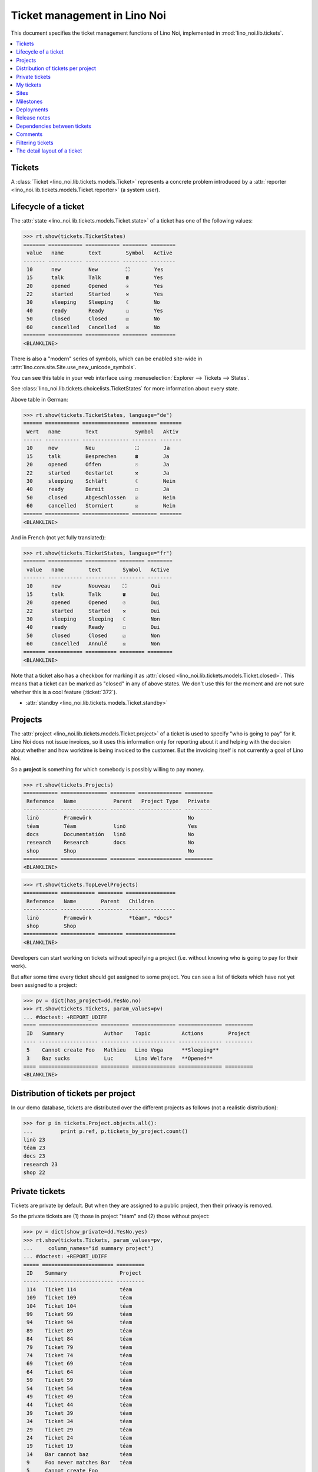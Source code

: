 .. _noi.specs.tickets:

=============================
Ticket management in Lino Noi
=============================


.. How to test only this document:

    $ python setup.py test -s tests.SpecsTests.test_tickets
    
    doctest init:
    >>> import lino
    >>> lino.startup('lino_noi.projects.team.settings.demo')
    >>> from lino.api.doctest import *


This document specifies the ticket management functions of Lino Noi,
implemented in :mod:`lino_noi.lib.tickets`.


.. contents::
  :local:


Tickets
=======

A :class:`Ticket <lino_noi.lib.tickets.models.Ticket>` represents a
concrete problem introduced by a :attr:`reporter
<lino_noi.lib.tickets.models.Ticket.reporter>` (a system user).


Lifecycle of a ticket
=====================

The :attr:`state <lino_noi.lib.tickets.models.Ticket.state>` of a
ticket has one of the following values:

>>> rt.show(tickets.TicketStates)
======= =========== =========== ======== ========
 value   name        text        Symbol   Active
------- ----------- ----------- -------- --------
 10      new         New         ⛶        Yes
 15      talk        Talk        ☎        Yes
 20      opened      Opened      ☉        Yes
 22      started     Started     ⚒        Yes
 30      sleeping    Sleeping    ☾        No
 40      ready       Ready       ☐        Yes
 50      closed      Closed      ☑        No
 60      cancelled   Cancelled   ☒        No
======= =========== =========== ======== ========
<BLANKLINE>

There is also a "modern" series of symbols, which can be enabled
site-wide in :attr:`lino.core.site.Site.use_new_unicode_symbols`.

You can see this table in your web interface using
:menuselection:`Explorer --> Tickets --> States`.

.. >>> show_menu_path(tickets.TicketStates)
   Explorer --> Tickets --> States

See :class:`lino_noi.lib.tickets.choicelists.TicketStates` for more
information about every state.

Above table in German:

>>> rt.show(tickets.TicketStates, language="de")
====== =========== =============== ======== =======
 Wert   name        Text            Symbol   Aktiv
------ ----------- --------------- -------- -------
 10     new         Neu             ⛶        Ja
 15     talk        Besprechen      ☎        Ja
 20     opened      Offen           ☉        Ja
 22     started     Gestartet       ⚒        Ja
 30     sleeping    Schläft         ☾        Nein
 40     ready       Bereit          ☐        Ja
 50     closed      Abgeschlossen   ☑        Nein
 60     cancelled   Storniert       ☒        Nein
====== =========== =============== ======== =======
<BLANKLINE>

And in French (not yet fully translated):

>>> rt.show(tickets.TicketStates, language="fr")
======= =========== ========== ======== ========
 value   name        text       Symbol   Active
------- ----------- ---------- -------- --------
 10      new         Nouveau    ⛶        Oui
 15      talk        Talk       ☎        Oui
 20      opened      Opened     ☉        Oui
 22      started     Started    ⚒        Oui
 30      sleeping    Sleeping   ☾        Non
 40      ready       Ready      ☐        Oui
 50      closed      Closed     ☑        Non
 60      cancelled   Annulé     ☒        Non
======= =========== ========== ======== ========
<BLANKLINE>


Note that a ticket also has a checkbox for marking it as :attr:`closed
<lino_noi.lib.tickets.models.Ticket.closed>`.  This means that a ticket
can be marked as "closed" in any of above states.  We don't use this for the moment and are not sure
whether this is a cool feature (:ticket:`372`).

- :attr:`standby <lino_noi.lib.tickets.models.Ticket.standby>` 

Projects
========

The :attr:`project <lino_noi.lib.tickets.models.Ticket.project>` of a
ticket is used to specify "who is going to pay" for it. Lino Noi does
not issue invoices, so it uses this information only for reporting
about it and helping with the decision about whether and how worktime
is being invoiced to the customer.  But the invoicing itself is not
currently a goal of Lino Noi.

So a **project** is something for which somebody is possibly willing
to pay money.

>>> rt.show(tickets.Projects)
=========== =============== ======== ============== =========
 Reference   Name            Parent   Project Type   Private
----------- --------------- -------- -------------- ---------
 linö        Framewörk                               No
 téam        Téam            linö                    Yes
 docs        Documentatión   linö                    No
 research    Research        docs                    No
 shop        Shop                                    No
=========== =============== ======== ============== =========
<BLANKLINE>


>>> rt.show(tickets.TopLevelProjects)
=========== =========== ======== ================
 Reference   Name        Parent   Children
----------- ----------- -------- ----------------
 linö        Framewörk            *téam*, *docs*
 shop        Shop
=========== =========== ======== ================
<BLANKLINE>


Developers can start working on tickets without specifying a project
(i.e. without knowing who is going to pay for their work).  

But after some time every ticket should get assigned to some
project. You can see a list of tickets which have not yet been
assigned to a project:

>>> pv = dict(has_project=dd.YesNo.no)
>>> rt.show(tickets.Tickets, param_values=pv)
... #doctest: +REPORT_UDIFF
==== =================== ========= ============== ============== =========
 ID   Summary             Author    Topic          Actions        Project
---- ------------------- --------- -------------- -------------- ---------
 5    Cannot create Foo   Mathieu   Lino Voga      **Sleeping**
 3    Baz sucks           Luc       Lino Welfare   **Opened**
==== =================== ========= ============== ============== =========
<BLANKLINE>


Distribution of tickets per project
===================================

In our demo database, tickets are distributed over the different
projects as follows (not a realistic distribution):

>>> for p in tickets.Project.objects.all():
...         print p.ref, p.tickets_by_project.count()
linö 23
téam 23
docs 23
research 23
shop 22



Private tickets
===============

Tickets are private by default. But when they are assigned to a public
project, then their privacy is removed.

So the private tickets are (1) those in project "téam" and (2) those
without project:

>>> pv = dict(show_private=dd.YesNo.yes)
>>> rt.show(tickets.Tickets, param_values=pv,
...     column_names="id summary project")
... #doctest: +REPORT_UDIFF
===== ======================= =========
 ID    Summary                 Project
----- ----------------------- ---------
 114   Ticket 114              téam
 109   Ticket 109              téam
 104   Ticket 104              téam
 99    Ticket 99               téam
 94    Ticket 94               téam
 89    Ticket 89               téam
 84    Ticket 84               téam
 79    Ticket 79               téam
 74    Ticket 74               téam
 69    Ticket 69               téam
 64    Ticket 64               téam
 59    Ticket 59               téam
 54    Ticket 54               téam
 49    Ticket 49               téam
 44    Ticket 44               téam
 39    Ticket 39               téam
 34    Ticket 34               téam
 29    Ticket 29               téam
 24    Ticket 24               téam
 19    Ticket 19               téam
 14    Bar cannot baz          téam
 9     Foo never matches Bar   téam
 5     Cannot create Foo
 3     Baz sucks
 2     Bar is not always baz   téam
===== ======================= =========
<BLANKLINE>


And these are the public tickets:

>>> pv = dict(show_private=dd.YesNo.no)
>>> rt.show(tickets.Tickets, param_values=pv,
...     column_names="id summary project")
... #doctest: +REPORT_UDIFF
===== =========================================== ==========
 ID    Summary                                     Project
----- ------------------------------------------- ----------
 116   Ticket 116                                  research
 115   Ticket 115                                  docs
 113   Ticket 113                                  linö
 112   Ticket 112                                  shop
 111   Ticket 111                                  research
 110   Ticket 110                                  docs
 108   Ticket 108                                  linö
 107   Ticket 107                                  shop
 106   Ticket 106                                  research
 105   Ticket 105                                  docs
 103   Ticket 103                                  linö
 102   Ticket 102                                  shop
 101   Ticket 101                                  research
 100   Ticket 100                                  docs
 98    Ticket 98                                   linö
 97    Ticket 97                                   shop
 96    Ticket 96                                   research
 95    Ticket 95                                   docs
 93    Ticket 93                                   linö
 92    Ticket 92                                   shop
 91    Ticket 91                                   research
 90    Ticket 90                                   docs
 88    Ticket 88                                   linö
 87    Ticket 87                                   shop
 86    Ticket 86                                   research
 85    Ticket 85                                   docs
 83    Ticket 83                                   linö
 82    Ticket 82                                   shop
 81    Ticket 81                                   research
 80    Ticket 80                                   docs
 78    Ticket 78                                   linö
 77    Ticket 77                                   shop
 76    Ticket 76                                   research
 75    Ticket 75                                   docs
 73    Ticket 73                                   linö
 72    Ticket 72                                   shop
 71    Ticket 71                                   research
 70    Ticket 70                                   docs
 68    Ticket 68                                   linö
 67    Ticket 67                                   shop
 66    Ticket 66                                   research
 65    Ticket 65                                   docs
 63    Ticket 63                                   linö
 62    Ticket 62                                   shop
 61    Ticket 61                                   research
 60    Ticket 60                                   docs
 58    Ticket 58                                   linö
 57    Ticket 57                                   shop
 56    Ticket 56                                   research
 55    Ticket 55                                   docs
 53    Ticket 53                                   linö
 52    Ticket 52                                   shop
 51    Ticket 51                                   research
 50    Ticket 50                                   docs
 48    Ticket 48                                   linö
 47    Ticket 47                                   shop
 46    Ticket 46                                   research
 45    Ticket 45                                   docs
 43    Ticket 43                                   linö
 42    Ticket 42                                   shop
 41    Ticket 41                                   research
 40    Ticket 40                                   docs
 38    Ticket 38                                   linö
 37    Ticket 37                                   shop
 36    Ticket 36                                   research
 35    Ticket 35                                   docs
 33    Ticket 33                                   linö
 32    Ticket 32                                   shop
 31    Ticket 31                                   research
 30    Ticket 30                                   docs
 28    Ticket 28                                   linö
 27    Ticket 27                                   shop
 26    Ticket 26                                   research
 25    Ticket 25                                   docs
 23    Ticket 23                                   linö
 22    Ticket 22                                   shop
 21    Ticket 21                                   research
 20    Ticket 20                                   docs
 18    Ticket 18                                   linö
 17    Ticket 17                                   shop
 16    How to get bar from foo                     research
 15    Bars have no foo                            docs
 13    Bar cannot foo                              linö
 12    Foo cannot bar                              shop
 11    Class-based Foos and Bars?                  research
 10    Where can I find a Foo when bazing Bazes?   docs
 8     Is there any Bar in Foo?                    linö
 7     No Foo after deleting Bar                   shop
 6     Sell bar in baz                             research
 4     Foo and bar don't baz                       docs
 1     Föö fails to bar when baz                   linö
===== =========================================== ==========
<BLANKLINE>



There are 20 private and 96 public tickets in the demo database.

>>> tickets.Ticket.objects.filter(private=True).count()
20
>>> tickets.Ticket.objects.filter(private=False).count()
96

My tickets
==========

>>> rt.login('jean').show(tickets.MyTickets)
... #doctest: +REPORT_UDIFF
============================================================== ==========================================
 Description                                                    Actions
-------------------------------------------------------------- ------------------------------------------
 `#115 (Ticket 115) <Detail>`__                                 [▶] [★] **Opened** → [☾] [☎] [⚒] [☐] [☑]
 `#106 (Ticket 106) <Detail>`__                                 [▶] [★] **Talk** → [☾] [☉] [⚒] [☐] [☑]
 `#102 (Ticket 102) <Detail>`__                                 [▶] [★] **Ready** → [☎] [☑]
 `#100 (Ticket 100) <Detail>`__                                 [▶] [★] **Started** → [☾] [☎] [☐] [☑]
 `#97 (Ticket 97) <Detail>`__                                   [▶] [★] **New** → [☾] [☎] [☉] [⚒] [☐]
 `#91 (Ticket 91) <Detail>`__                                   [▶] [★] **Opened** → [☾] [☎] [⚒] [☐] [☑]
 `#82 (Ticket 82) <Detail>`__                                   [▶] [★] **Talk** → [☾] [☉] [⚒] [☐] [☑]
 `#78 (Ticket 78) <Detail>`__                                   [▶] [★] **Ready** → [☎] [☑]
 `#76 (Ticket 76) <Detail>`__                                   [▶] [★] **Started** → [☾] [☎] [☐] [☑]
 `#73 (Ticket 73) <Detail>`__                                   [▶] [★] **New** → [☾] [☎] [☉] [⚒] [☐]
 `#67 (Ticket 67) <Detail>`__                                   [▶] [★] **Opened** → [☾] [☎] [⚒] [☐] [☑]
 `#58 (Ticket 58) <Detail>`__                                   [▶] [★] **Talk** → [☾] [☉] [⚒] [☐] [☑]
 `#54 (Ticket 54) <Detail>`__                                   [▶] [★] **Ready** → [☎] [☑]
 `#52 (Ticket 52) <Detail>`__                                   [▶] [★] **Started** → [☾] [☎] [☐] [☑]
 `#49 (Ticket 49) <Detail>`__                                   [▶] [★] **New** → [☾] [☎] [☉] [⚒] [☐]
 `#43 (Ticket 43) <Detail>`__                                   [▶] [★] **Opened** → [☾] [☎] [⚒] [☐] [☑]
 `#34 (Ticket 34) <Detail>`__                                   [▶] [★] **Talk** → [☾] [☉] [⚒] [☐] [☑]
 `#30 (Ticket 30) <Detail>`__                                   [▶] [★] **Ready** → [☎] [☑]
 `#28 (Ticket 28) <Detail>`__                                   [▶] [★] **Started** → [☾] [☎] [☐] [☑]
 `#25 (Ticket 25) <Detail>`__                                   [▶] [★] **New** → [☾] [☎] [☉] [⚒] [☐]
 `#19 (Ticket 19) <Detail>`__                                   [▶] [★] **Opened** → [☾] [☎] [⚒] [☐] [☑]
 `#10 (Where can I find a Foo when bazing Bazes?) <Detail>`__   [▶] [★] **Talk** → [☾] [☉] [⚒] [☐] [☑]
 `#6 (Sell bar in baz) <Detail>`__                              [▶] [★] **Ready** → [☎] [☑]
 `#4 (Foo and bar don't baz) <Detail>`__                        [▶] [★] **Started** → [☾] [☎] [☐] [☑]
 `#1 (Föö fails to bar when baz) <Detail>`__                    [▶] [★] **New** → [☾] [☎] [☉] [⚒] [☐]
============================================================== ==========================================
<BLANKLINE>


Sites
=====

Lino Noi has a list of all sites for which we do support:

>>> rt.show(tickets.Sites)
============= ========= ======== ====
 Designation   Partner   Remark   ID
------------- --------- -------- ----
 pypi          pypi               3
 welket        welket             1
 welsch        welsch             2
============= ========= ======== ====
<BLANKLINE>

A ticket may or may not be "local", i.e. specific to a given site.
When a ticket is site-specific, we simply assign the `site` field.  We
can see all local tickets for a given site object:

>>> welket = tickets.Site.objects.get(name="welket")
>>> rt.show(tickets.TicketsBySite, welket)
... #doctest: +REPORT_UDIFF -SKIP
===== =========================== ========= ============== ============== ==========
 ID    Summary                     Author    Topic          Actions        Project
----- --------------------------- --------- -------------- -------------- ----------
 115   Ticket 115                  Jean      Lino Welfare   **Opened**     docs
 109   Ticket 109                  Jean      Lino Voga      **Sleeping**   téam
 103   Ticket 103                  Mathieu   Lino Welfare   **Closed**     linö
 97    Ticket 97                   Jean      Lino Voga      **New**        shop
 91    Ticket 91                   Jean      Lino Welfare   **Opened**     research
 85    Ticket 85                   Jean      Lino Voga      **Sleeping**   docs
 79    Ticket 79                   Mathieu   Lino Welfare   **Closed**     téam
 73    Ticket 73                   Jean      Lino Voga      **New**        linö
 67    Ticket 67                   Jean      Lino Welfare   **Opened**     shop
 61    Ticket 61                   Jean      Lino Voga      **Sleeping**   research
 55    Ticket 55                   Mathieu   Lino Welfare   **Closed**     docs
 49    Ticket 49                   Jean      Lino Voga      **New**        téam
 43    Ticket 43                   Jean      Lino Welfare   **Opened**     linö
 37    Ticket 37                   Jean      Lino Voga      **Sleeping**   shop
 31    Ticket 31                   Mathieu   Lino Welfare   **Closed**     research
 25    Ticket 25                   Jean      Lino Voga      **New**        docs
 19    Ticket 19                   Jean      Lino Welfare   **Opened**     téam
 13    Bar cannot foo              Jean      Lino Voga      **Sleeping**   linö
 7     No Foo after deleting Bar   Mathieu   Lino Welfare   **Closed**     shop
 1     Föö fails to bar when baz   Jean      Lino Voga      **New**        linö
===== =========================== ========= ============== ============== ==========
<BLANKLINE>


Note that the above table shows no state change actions in the
Actions column because it is being requested by anonymous. For an
authenticated developer it looks like this:

>>> rt.login('luc').show(tickets.TicketsBySite, welket)
... #doctest: +REPORT_UDIFF -SKIP
===== =========================== ========= ============== ==================== ==========
 ID    Summary                     Author    Topic          Actions              Project
----- --------------------------- --------- -------------- -------------------- ----------
 115   Ticket 115                  Jean      Lino Welfare   [▶] [★] **Opened**   docs
 109   Ticket 109                  Jean      Lino Voga      [☆] **Sleeping**     téam
 103   Ticket 103                  Mathieu   Lino Welfare   [☆] **Closed**       linö
 97    Ticket 97                   Jean      Lino Voga      [▶] [★] **New**      shop
 91    Ticket 91                   Jean      Lino Welfare   [▶] [★] **Opened**   research
 85    Ticket 85                   Jean      Lino Voga      [☆] **Sleeping**     docs
 79    Ticket 79                   Mathieu   Lino Welfare   [☆] **Closed**       téam
 73    Ticket 73                   Jean      Lino Voga      [▶] [★] **New**      linö
 67    Ticket 67                   Jean      Lino Welfare   [▶] [★] **Opened**   shop
 61    Ticket 61                   Jean      Lino Voga      [☆] **Sleeping**     research
 55    Ticket 55                   Mathieu   Lino Welfare   [☆] **Closed**       docs
 49    Ticket 49                   Jean      Lino Voga      [▶] [★] **New**      téam
 43    Ticket 43                   Jean      Lino Welfare   [▶] [★] **Opened**   linö
 37    Ticket 37                   Jean      Lino Voga      [☆] **Sleeping**     shop
 31    Ticket 31                   Mathieu   Lino Welfare   [☆] **Closed**       research
 25    Ticket 25                   Jean      Lino Voga      [▶] [★] **New**      docs
 19    Ticket 19                   Jean      Lino Welfare   [▶] [★] **Opened**   téam
 13    Bar cannot foo              Jean      Lino Voga      [☆] **Sleeping**     linö
 7     No Foo after deleting Bar   Mathieu   Lino Welfare   [☆] **Closed**       shop
 1     Föö fails to bar when baz   Jean      Lino Voga      [★] **New**          linö
===== =========================== ========= ============== ==================== ==========
<BLANKLINE>





Milestones
==========

Every site can have its list of "milestones" or "releases". A
milestone is when a site gets an upgrade of the software which is
running there. 

A milestone is not necessary an *official* release of a new
version. It just means that you release some changed software to the
users of that site.

>>> welket = tickets.Site.objects.get(name="welket")
>>> rt.show(rt.actors.deploy.MilestonesBySite, welket)
... #doctest: -REPORT_UDIFF
======= ============== ============ ======== ====
 Label   Expected for   Reached      Closed   ID
------- -------------- ------------ -------- ----
         15/05/2015     15/05/2015   No       7
         11/05/2015     11/05/2015   No       5
         07/05/2015     07/05/2015   No       3
         03/05/2015     03/05/2015   No       1
======= ============== ============ ======== ====
<BLANKLINE>


Deployments
===========

Every milestone has its list of "deployments", i.e. the tickets that
are being fixed when this milestone is reached.

The demo database currently does not have any deployments:

>>> rt.show(rt.actors.deploy.Deployments)
No data to display


Release notes
=============

Lino Noi has an excerpt type for printing a milestone.  This is used
to produce *release notes*.

>>> obj = deploy.Milestone.objects.get(pk=7)
>>> rt.show(rt.actors.deploy.DeploymentsByMilestone, obj)
No data to display

>>> rt.show(clocking.OtherTicketsByMilestone, obj)
No data to display



Dependencies between tickets
============================

>>> rt.show(tickets.LinkTypes)
... #doctest: +REPORT_UDIFF
======= =========== ===========
 value   name        text
------- ----------- -----------
 10      requires    Requires
 20      triggers    Triggers
 30      suggests    Suggests
 40      obsoletes   Obsoletes
======= =========== ===========
<BLANKLINE>




>>> rt.show(tickets.Links)
... #doctest: +REPORT_UDIFF
==== ================= ================================ ============================
 ID   Dependency type   Parent                           Child
---- ----------------- -------------------------------- ----------------------------
 1    Requires          #1 (Föö fails to bar when baz)   #2 (Bar is not always baz)
==== ================= ================================ ============================
<BLANKLINE>


Comments
========

Comments on private tickets are not shown by to anonymous users:

>>> rt.show(comments.Comments, column_names="id user short_text")
+----+-----------------+--------------------------------------------------------------------------------+
| ID | Author          | Short text                                                                     |
+====+=================+================================================================================+
| 1  | Jean            | # Styled comment pasted from word!                                             |
+----+-----------------+--------------------------------------------------------------------------------+
| 4  | Romain Raffault | Who| What| Done?                                                               |
|    |                 | ---|---|---                                                                    |
|    |                 | Him| Bar|                                                                      |
|    |                 | Her| Foo the Bar| **x**                                                        |
|    |                 | Them| Floop the pig                                                            |
|    |                 | | x                                                                            |
+----+-----------------+--------------------------------------------------------------------------------+
| 6  | Robin Rood      | Lorem ipsum** dolor sit amet**, consectetur adipiscing elit. Nunc cursus felis |
|    |                 | nisi, eu pellentesque lorem lobortis non. Aenean non sodales neque, vitae      |
|    |                 | venenatis lectus. In eros dui, gravida et dolor at, pellentesque hendrerit     |
|    |                 | magna. Quisque vel lectus dictum, rhoncus massa feugiat, condimentum sem.      |
|    |                 | Donec elit nisl, placerat vitae imperdiet eget, hendrerit nec quam. Ut         |
|    |                 | elementum ligula vitae odio efficitur rhoncus. Duis in blandit neque. Sed      |
|    |                 | dictum mollis volutpat. Morbi at est et nisi euismod viverra. Nulla quis lacus |
|    |                 | vitae ante sollicitudin tincidunt. Donec nec enim in leo vulputate ultrices.   |
|    |                 | Suspendisse potenti. Ut elit nibh, porta ut enim ac, convallis molestie risus. |
|    |                 | Praesent consectetur lacus lacus, in faucibus justo fringilla vel.             |
|    |                 |                                                                                |
|    |                 | Donec fermentum enim et maximus vestibulum. Sed mollis lacus quis dictum       |
|    |                 | fermentum. Maecenas libero tellus, hendrerit cursus pretium et, hendrerit quis |
|    |                 | lectus. Nunc bibendum nunc nunc, ac commodo sem interdum ut. Quisque vitae     |
|    |                 | turpis lectus. Nullam efficitur scelerisque hendrerit. Fusce feugiat           |
|    |                 | ullamcorper nulla. Suspendisse quis placerat ligula. Etiam ullamcorper         |
|    |                 | elementum consectetur. Aenean et diam ullamcorper, posuere turpis eget,        |
|    |                 | egestas nibh. Quisque condimentum arcu ac metus sodales placerat. Quisque      |
|    |                 | placerat, quam nec tincidunt pharetra, urna justo scelerisque urna, et         |
|    |                 | vulputate ipsum lacus at ligula.                                               |
+----+-----------------+--------------------------------------------------------------------------------+
| 7  | Jean            | Lorem ipsum ** dolor sit amet**, consectetur adipiscing elit. Donec interdum   |
|    |                 | dictum erat. Fusce condimentum erat a pulvinar ultricies.                      |
|    |                 |                                                                                |
|    |                 | Phasellus gravida ullamcorper eros, sit amet blandit sapien laoreet quis.      |
|    |                 |                                                                                |
|    |                 | Donec accumsan mauris at risus lobortis, nec pretium tortor aliquam. Nulla vel |
|    |                 | enim vel eros venenatis congue.                                                |
+----+-----------------+--------------------------------------------------------------------------------+
| 8  | Luc             | # Styled comment pasted from word!                                             |
+----+-----------------+--------------------------------------------------------------------------------+
| 10 | Romain Raffault | Who| What| Done?                                                               |
|    |                 | ---|---|---                                                                    |
|    |                 | Him| Bar|                                                                      |
|    |                 | Her| Foo the Bar| **x**                                                        |
|    |                 | Them| Floop the pig                                                            |
|    |                 | | x                                                                            |
+----+-----------------+--------------------------------------------------------------------------------+
| 11 | Rolf Rompen     | Lorem ipsum** dolor sit amet**, consectetur adipiscing elit. Nunc cursus felis |
|    |                 | nisi, eu pellentesque lorem lobortis non. Aenean non sodales neque, vitae      |
|    |                 | venenatis lectus. In eros dui, gravida et dolor at, pellentesque hendrerit     |
|    |                 | magna. Quisque vel lectus dictum, rhoncus massa feugiat, condimentum sem.      |
|    |                 | Donec elit nisl, placerat vitae imperdiet eget, hendrerit nec quam. Ut         |
|    |                 | elementum ligula vitae odio efficitur rhoncus. Duis in blandit neque. Sed      |
|    |                 | dictum mollis volutpat. Morbi at est et nisi euismod viverra. Nulla quis lacus |
|    |                 | vitae ante sollicitudin tincidunt. Donec nec enim in leo vulputate ultrices.   |
|    |                 | Suspendisse potenti. Ut elit nibh, porta ut enim ac, convallis molestie risus. |
|    |                 | Praesent consectetur lacus lacus, in faucibus justo fringilla vel.             |
|    |                 |                                                                                |
|    |                 | Donec fermentum enim et maximus vestibulum. Sed mollis lacus quis dictum       |
|    |                 | fermentum. Maecenas libero tellus, hendrerit cursus pretium et, hendrerit quis |
|    |                 | lectus. Nunc bibendum nunc nunc, ac commodo sem interdum ut. Quisque vitae     |
|    |                 | turpis lectus. Nullam efficitur scelerisque hendrerit. Fusce feugiat           |
|    |                 | ullamcorper nulla. Suspendisse quis placerat ligula. Etiam ullamcorper         |
|    |                 | elementum consectetur. Aenean et diam ullamcorper, posuere turpis eget,        |
|    |                 | egestas nibh. Quisque condimentum arcu ac metus sodales placerat. Quisque      |
|    |                 | placerat, quam nec tincidunt pharetra, urna justo scelerisque urna, et         |
|    |                 | vulputate ipsum lacus at ligula.                                               |
+----+-----------------+--------------------------------------------------------------------------------+
| 12 | Robin Rood      | Lorem ipsum ** dolor sit amet**, consectetur adipiscing elit. Donec interdum   |
|    |                 | dictum erat. Fusce condimentum erat a pulvinar ultricies.                      |
|    |                 |                                                                                |
|    |                 | Phasellus gravida ullamcorper eros, sit amet blandit sapien laoreet quis.      |
|    |                 |                                                                                |
|    |                 | Donec accumsan mauris at risus lobortis, nec pretium tortor aliquam. Nulla vel |
|    |                 | enim vel eros venenatis congue.                                                |
+----+-----------------+--------------------------------------------------------------------------------+
<BLANKLINE>

The same list seen by marc

>>> rt.login('luc').show('comments.Comments', column_names="id user short_text")
+----+-----------------+--------------------------------------------------------------------------------+
| ID | Author          | Short text                                                                     |
+====+=================+================================================================================+
| 1  | Jean            | # Styled comment pasted from word!                                             |
+----+-----------------+--------------------------------------------------------------------------------+
| 2  | Luc             | Very confidential comment                                                      |
+----+-----------------+--------------------------------------------------------------------------------+
| 3  | Mathieu         | Very confidential comment                                                      |
+----+-----------------+--------------------------------------------------------------------------------+
| 4  | Romain Raffault | Who| What| Done?                                                               |
|    |                 | ---|---|---                                                                    |
|    |                 | Him| Bar|                                                                      |
|    |                 | Her| Foo the Bar| **x**                                                        |
|    |                 | Them| Floop the pig                                                            |
|    |                 | | x                                                                            |
+----+-----------------+--------------------------------------------------------------------------------+
| 5  | Rolf Rompen     | Very confidential comment                                                      |
+----+-----------------+--------------------------------------------------------------------------------+
| 6  | Robin Rood      | Lorem ipsum** dolor sit amet**, consectetur adipiscing elit. Nunc cursus felis |
|    |                 | nisi, eu pellentesque lorem lobortis non. Aenean non sodales neque, vitae      |
|    |                 | venenatis lectus. In eros dui, gravida et dolor at, pellentesque hendrerit     |
|    |                 | magna. Quisque vel lectus dictum, rhoncus massa feugiat, condimentum sem.      |
|    |                 | Donec elit nisl, placerat vitae imperdiet eget, hendrerit nec quam. Ut         |
|    |                 | elementum ligula vitae odio efficitur rhoncus. Duis in blandit neque. Sed      |
|    |                 | dictum mollis volutpat. Morbi at est et nisi euismod viverra. Nulla quis lacus |
|    |                 | vitae ante sollicitudin tincidunt. Donec nec enim in leo vulputate ultrices.   |
|    |                 | Suspendisse potenti. Ut elit nibh, porta ut enim ac, convallis molestie risus. |
|    |                 | Praesent consectetur lacus lacus, in faucibus justo fringilla vel.             |
|    |                 |                                                                                |
|    |                 | Donec fermentum enim et maximus vestibulum. Sed mollis lacus quis dictum       |
|    |                 | fermentum. Maecenas libero tellus, hendrerit cursus pretium et, hendrerit quis |
|    |                 | lectus. Nunc bibendum nunc nunc, ac commodo sem interdum ut. Quisque vitae     |
|    |                 | turpis lectus. Nullam efficitur scelerisque hendrerit. Fusce feugiat           |
|    |                 | ullamcorper nulla. Suspendisse quis placerat ligula. Etiam ullamcorper         |
|    |                 | elementum consectetur. Aenean et diam ullamcorper, posuere turpis eget,        |
|    |                 | egestas nibh. Quisque condimentum arcu ac metus sodales placerat. Quisque      |
|    |                 | placerat, quam nec tincidunt pharetra, urna justo scelerisque urna, et         |
|    |                 | vulputate ipsum lacus at ligula.                                               |
+----+-----------------+--------------------------------------------------------------------------------+
| 7  | Jean            | Lorem ipsum ** dolor sit amet**, consectetur adipiscing elit. Donec interdum   |
|    |                 | dictum erat. Fusce condimentum erat a pulvinar ultricies.                      |
|    |                 |                                                                                |
|    |                 | Phasellus gravida ullamcorper eros, sit amet blandit sapien laoreet quis.      |
|    |                 |                                                                                |
|    |                 | Donec accumsan mauris at risus lobortis, nec pretium tortor aliquam. Nulla vel |
|    |                 | enim vel eros venenatis congue.                                                |
+----+-----------------+--------------------------------------------------------------------------------+
| 8  | Luc             | # Styled comment pasted from word!                                             |
+----+-----------------+--------------------------------------------------------------------------------+
| 9  | Mathieu         | Very confidential comment                                                      |
+----+-----------------+--------------------------------------------------------------------------------+
| 10 | Romain Raffault | Who| What| Done?                                                               |
|    |                 | ---|---|---                                                                    |
|    |                 | Him| Bar|                                                                      |
|    |                 | Her| Foo the Bar| **x**                                                        |
|    |                 | Them| Floop the pig                                                            |
|    |                 | | x                                                                            |
+----+-----------------+--------------------------------------------------------------------------------+
| 11 | Rolf Rompen     | Lorem ipsum** dolor sit amet**, consectetur adipiscing elit. Nunc cursus felis |
|    |                 | nisi, eu pellentesque lorem lobortis non. Aenean non sodales neque, vitae      |
|    |                 | venenatis lectus. In eros dui, gravida et dolor at, pellentesque hendrerit     |
|    |                 | magna. Quisque vel lectus dictum, rhoncus massa feugiat, condimentum sem.      |
|    |                 | Donec elit nisl, placerat vitae imperdiet eget, hendrerit nec quam. Ut         |
|    |                 | elementum ligula vitae odio efficitur rhoncus. Duis in blandit neque. Sed      |
|    |                 | dictum mollis volutpat. Morbi at est et nisi euismod viverra. Nulla quis lacus |
|    |                 | vitae ante sollicitudin tincidunt. Donec nec enim in leo vulputate ultrices.   |
|    |                 | Suspendisse potenti. Ut elit nibh, porta ut enim ac, convallis molestie risus. |
|    |                 | Praesent consectetur lacus lacus, in faucibus justo fringilla vel.             |
|    |                 |                                                                                |
|    |                 | Donec fermentum enim et maximus vestibulum. Sed mollis lacus quis dictum       |
|    |                 | fermentum. Maecenas libero tellus, hendrerit cursus pretium et, hendrerit quis |
|    |                 | lectus. Nunc bibendum nunc nunc, ac commodo sem interdum ut. Quisque vitae     |
|    |                 | turpis lectus. Nullam efficitur scelerisque hendrerit. Fusce feugiat           |
|    |                 | ullamcorper nulla. Suspendisse quis placerat ligula. Etiam ullamcorper         |
|    |                 | elementum consectetur. Aenean et diam ullamcorper, posuere turpis eget,        |
|    |                 | egestas nibh. Quisque condimentum arcu ac metus sodales placerat. Quisque      |
|    |                 | placerat, quam nec tincidunt pharetra, urna justo scelerisque urna, et         |
|    |                 | vulputate ipsum lacus at ligula.                                               |
+----+-----------------+--------------------------------------------------------------------------------+
| 12 | Robin Rood      | Lorem ipsum ** dolor sit amet**, consectetur adipiscing elit. Donec interdum   |
|    |                 | dictum erat. Fusce condimentum erat a pulvinar ultricies.                      |
|    |                 |                                                                                |
|    |                 | Phasellus gravida ullamcorper eros, sit amet blandit sapien laoreet quis.      |
|    |                 |                                                                                |
|    |                 | Donec accumsan mauris at risus lobortis, nec pretium tortor aliquam. Nulla vel |
|    |                 | enim vel eros venenatis congue.                                                |
+----+-----------------+--------------------------------------------------------------------------------+
<BLANKLINE>


>>> obj = tickets.Ticket.objects.get(pk=7)
>>> rt.show(comments.CommentsByRFC, obj)
... #doctest: +ELLIPSIS +NORMALIZE_WHITESPACE
<script type="text/javascript">
        <!--
            function toggle_visibility(id) {
               var e = document.getElementById(id);
               if(e.style.display == 'block'|| (e.style.display != 'block' && e.style.display != 'none'))
                  e.style.display = 'none';
               else
                  e.style.display = 'block';
            }
        //-->
        </script>
        <style>
ul.flat li {
    display: inline;
}
</style><ul><li><ul class="flat"><li><em>Jean</em></li><li><em> wrote ...:</em></li><a href="#" onclick="toggle_visibility('comment-7');" title="Hide">&#8284;</a></ul><div id=comment-7><p>Lorem ipsum <strong> dolor sit amet</strong>, consectetur adipiscing elit. Donec interdum dictum erat. Fusce condimentum erat a pulvinar ultricies.</p>
<p>Phasellus gravida ullamcorper eros, sit amet blandit sapien laoreet quis.</p>
<p>Donec accumsan mauris at risus lobortis, nec pretium tortor aliquam. Nulla vel enim vel eros venenatis congue.</p></div></li></ul>



Filtering tickets
=================


>>> show_fields(tickets.Tickets)
+-----------------+-----------------+---------------------------------------------------------------+
| Internal name   | Verbose name    | Help text                                                     |
+=================+=================+===============================================================+
| user            | Author          |                                                               |
+-----------------+-----------------+---------------------------------------------------------------+
| end_user        | End user        | Only rows concerning this end user.                           |
+-----------------+-----------------+---------------------------------------------------------------+
| assigned_to     | Voted by        | Only tickets having a vote by this user.                      |
+-----------------+-----------------+---------------------------------------------------------------+
| not_assigned_to | Not voted by    | Only tickets having no vote by this user.                     |
+-----------------+-----------------+---------------------------------------------------------------+
| interesting_for | Interesting for | Only tickets interesting for this partner.                    |
+-----------------+-----------------+---------------------------------------------------------------+
| site            | Site            | Select a site if you want to see only tickets for this site.  |
+-----------------+-----------------+---------------------------------------------------------------+
| project         | Project         |                                                               |
+-----------------+-----------------+---------------------------------------------------------------+
| state           | State           | Only rows having this state.                                  |
+-----------------+-----------------+---------------------------------------------------------------+
| has_project     | Has project     | Show only (or hide) tickets which have a project assigned.    |
+-----------------+-----------------+---------------------------------------------------------------+
| show_assigned   | Assigned        | Whether to show assigned tickets                              |
+-----------------+-----------------+---------------------------------------------------------------+
| show_active     | Active          | Whether to show active tickets                                |
+-----------------+-----------------+---------------------------------------------------------------+
| show_todo       | To do           | Show only (or hide) tickets which are todo (i.e. state is New |
|                 |                 | or ToDo).                                                     |
+-----------------+-----------------+---------------------------------------------------------------+
| show_private    | Private         | Show only (or hide) tickets that are marked private.          |
+-----------------+-----------------+---------------------------------------------------------------+
| start_date      | Period from     | Start date of observed period                                 |
+-----------------+-----------------+---------------------------------------------------------------+
| end_date        | until           | End date of observed period                                   |
+-----------------+-----------------+---------------------------------------------------------------+
| observed_event  | Observed event  |                                                               |
+-----------------+-----------------+---------------------------------------------------------------+
| topic           | Topic           |                                                               |
+-----------------+-----------------+---------------------------------------------------------------+
| feasable_by     | Feasable by     | Show only tickets for which I am competent.                   |
+-----------------+-----------------+---------------------------------------------------------------+




The detail layout of a ticket
=============================

Here is a textual description of the fields and their layout used in
the detail window of a ticket.

>>> from lino.utils.diag import py2rst
>>> print(py2rst(tickets.Tickets.detail_layout, True))
... #doctest: +ELLIPSIS +NORMALIZE_WHITESPACE +REPORT_UDIFF -SKIP
(main) [visible for all]:
- **General** (general):
  - (general_1):
    - (general1):
      - (general1_1): **Summary** (summary), **ID** (id), **Author** (user), **End user** (end_user)
      - (general1_2): **Site** (site), **Topic** (topic), **Project** (project), **Private** (private)
      - **Actions** (workflow_buttons)
    - **Votes** (VotesByVotable) [visible for user consultant hoster developer senior admin]
  - (general_2): **Description** (description), **Comments** (CommentsByRFC) [visible for user consultant hoster developer senior admin], **Sessions** (SessionsByTicket) [visible for consultant hoster developer senior admin]
- **More** (more):
  - (more_1):
    - (more1):
      - (more1_1): **Created** (created), **Modified** (modified), **Reported for** (reported_for), **Ticket type** (ticket_type)
      - (more1_2): **State** (state), **Duplicate of** (duplicate_of), **Planned time** (planned_time), **Priority** (priority)
    - **Duplicates** (DuplicatesByTicket)
  - (more_2): **Upgrade notes** (upgrade_notes), **Dependencies** (LinksByTicket) [visible for senior admin], **Skill demands** (DemandsByDemander) [visible for user consultant hoster developer senior admin]
- **History** (changes.ChangesByMaster) [visible for senior admin]
- **Even more** (more2) [visible for user consultant hoster developer senior admin]:
  - **Deployments** (deploy.DeploymentsByTicket)
  - **Uploads** (UploadsByController)
<BLANKLINE>



